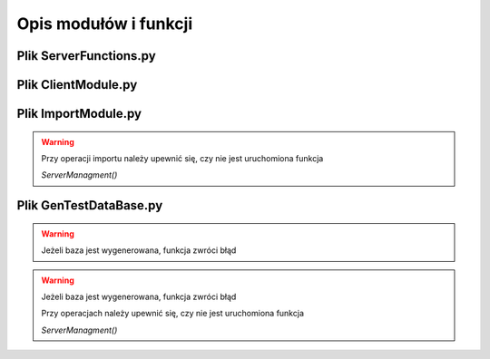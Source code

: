 =========================
Opis modułów i funkcji
=========================

-------------------------
Plik ServerFunctions.py
-------------------------

.. py:function:: ServerManagment()
	
	Pozwala na zarządzanie bazą baza.db z wykorzystaniem interfejsu
	
	w trybie tekstowym (CLI)


.. py:function:: Zarzadz_produktem(c)
	
	Argument c wskazuje na obiekt kursora

	Wywołuje interaktywny interfejs CLI modyfikowania produktów
	
	Możliwe funkcje:
	
    1.Wypisz dane o produckcie o podanym kodzie kreskowym
	
    2.Wypisz dane o produckcie o podanym ID
	
    3.Usun produkt o podanym kodzie kreskowym
	
    4.Usun produkt o podanym ID
	
    5.Sprawdz jakie produkty nie posiadaja przypisanej nazwy
	
    6.Sprawdz jakie produkty nie posiadaja opisu
	
    7.Dodaj produkt
	
    8.Wypisz wszystkie produkty
	

.. py:function:: Zarzadz_pracownikiem(c)

	Argument c wskazuje na obiekt kursora

	Wywołuje interaktywny interfejs CLI modyfikowania pracowników
	
	Możliwe funkcje:
	
    1.Wypisz dane o pracowniku o podanym ID
	
    2.Wypisz dane o wszystkich pracownikach
	
    3.Wypisz dane o pracowniku o nazwisku
	
    4.Zwolnij pracownika o podanym ID
	
    5.Wypisz dane o wszystkich zatrudnionych pracownikach
	
    6.Zatrudnij pracownika


-------------------------
Plik ClientModule.py
-------------------------

.. py:function:: ClientScanner()
	
	Pozwala na utworzenie pliku do importu danych
	
	o produktach w trybie tekstowym (CLI)


-------------------------
Plik ImportModule.py
-------------------------

.. py:function:: ImportFileModule(opcjonalnie[plik])
	
	Pozwala na dodanie danych z podanego pliku csv
	
	o produktach w trybie tekstowym (CLI)
	
	podanie ścieżki do pliku za pomocą opcjonalnego parametru  *plik*
	
	pominie zapytanie o nazwę pliku.
	
.. warning::
	
	Przy operacji importu należy upewnić się, czy nie jest uruchomiona funkcja
	
	*ServerManagment()*
	
-------------------------
Plik GenTestDataBase.py
-------------------------

.. py:function:: GenerateTestTables()
	
	Tworzy tabelę oraz wypełnia ją testowymi danymi

.. warning::
	
	Jeżeli baza jest wygenerowana, funkcja zwróci błąd
	

.. py:function:: FillTestData()
	
	Wypełnia tabelę testowymi danymi

.. py:function:: GenerateStructure()
	
	Tworzy tabelę oraz dodaje użytkownika o ID = 0
	
	Użytkownik jest ważny w przypadku dodawania danych za pomocą
	
	*ServerManagment()*
	
	Jeżeli baza jest wygenerowana, funkcja zwróci błąd
	
.. warning::

	Jeżeli baza jest wygenerowana, funkcja zwróci błąd
	
	Przy operacjach należy upewnić się, czy nie jest uruchomiona funkcja
	
	*ServerManagment()*